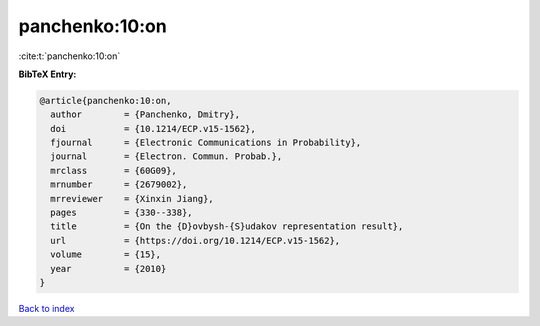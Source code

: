 panchenko:10:on
===============

:cite:t:`panchenko:10:on`

**BibTeX Entry:**

.. code-block:: bibtex

   @article{panchenko:10:on,
     author        = {Panchenko, Dmitry},
     doi           = {10.1214/ECP.v15-1562},
     fjournal      = {Electronic Communications in Probability},
     journal       = {Electron. Commun. Probab.},
     mrclass       = {60G09},
     mrnumber      = {2679002},
     mrreviewer    = {Xinxin Jiang},
     pages         = {330--338},
     title         = {On the {D}ovbysh-{S}udakov representation result},
     url           = {https://doi.org/10.1214/ECP.v15-1562},
     volume        = {15},
     year          = {2010}
   }

`Back to index <../By-Cite-Keys.html>`_
